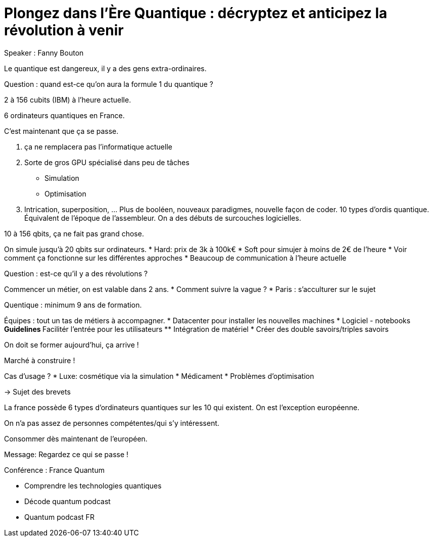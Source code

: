 :lang: fr
:toc:
:toclevels: 3
:icons: font
:source-highlighter: rouge
:sectlinks:

= Plongez dans l’Ère Quantique : décryptez et anticipez la révolution à venir

Speaker : Fanny Bouton

Le quantique est dangereux, il y a des gens extra-ordinaires. 

Question : quand est-ce qu’on aura la formule 1 du quantique ?

2 à 156 cubits (IBM) à l’heure actuelle.

6 ordinateurs quantiques en France.

C’est maintenant que ça se passe.

. ça ne remplacera pas l’informatique actuelle
. Sorte de gros GPU spécialisé dans peu de tâches
** Simulation
** Optimisation
. Intrication, superposition, … 
Plus de booléen, nouveaux paradigmes, nouvelle façon de coder. 10 types d’ordis quantique. Équivalent de l’époque de l’assembleur. On a des débuts de surcouches logicielles. 

10 à 156 qbits, ça ne fait pas grand chose. 

On simule jusqu’à 20 qbits sur ordinateurs. 
* Hard: prix de 3k à 100k€
* Soft pour simujer à moins de 2€ de l’heure
* Voir comment ça fonctionne sur les différentes approches
* Beaucoup de communication à l’heure actuelle

Question : est-ce qu’il y a des révolutions ?

Commencer un métier, on est valable dans 2 ans. 
* Comment suivre la vague ?
* Paris : s’acculturer sur le sujet

Quentique : minimum 9 ans de formation.

Équipes : tout un tas de métiers à accompagner.
* Datacenter pour installer les nouvelles machines
* Logiciel - notebooks
** Guidelines
** Facilitér l’entrée pour les utilisateurs
** Intégration de matériel
* Créer des double savoirs/triples savoirs

On doit se former aujourd’hui, ça arrive !

Marché à construire !

Cas d’usage ?
* Luxe: cosmétique via la simulation
* Médicament
* Problèmes d’optimisation

-> Sujet des brevets

La france possède 6 types d’ordinateurs quantiques sur les 10 qui existent. On est l’exception européenne.

On n’a pas assez de personnes compétentes/qui s’y intéressent.

Consommer dès maintenant de l’européen. 

Message: Regardez ce qui se passe !

Conférence : France Quantum

* Comprendre les technologies quantiques
* Décode quantum podcast
* Quantum podcast FR